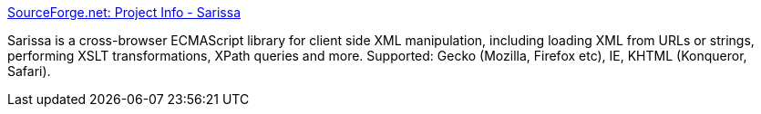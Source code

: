 :jbake-type: post
:jbake-status: published
:jbake-title: SourceForge.net: Project Info - Sarissa
:jbake-tags: open-source,freeware,software,javascript,ajax,_mois_mars,_année_2005
:jbake-date: 2005-03-07
:jbake-depth: ../
:jbake-uri: shaarli/1110191371000.adoc
:jbake-source: https://nicolas-delsaux.hd.free.fr/Shaarli?searchterm=http%3A%2F%2Fwww.sourceforge.net%2Fprojects%2Fsarissa%2F&searchtags=open-source+freeware+software+javascript+ajax+_mois_mars+_ann%C3%A9e_2005
:jbake-style: shaarli

http://www.sourceforge.net/projects/sarissa/[SourceForge.net: Project Info - Sarissa]

Sarissa is a cross-browser ECMAScript library for client side XML manipulation, including loading XML from URLs or strings, performing XSLT transformations, XPath queries and more. Supported: Gecko (Mozilla, Firefox etc), IE, KHTML (Konqueror, Safari).
